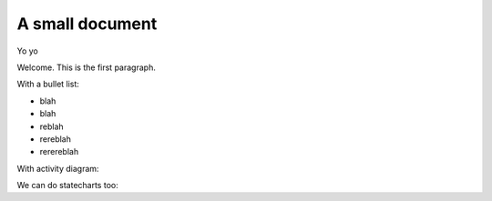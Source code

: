 A small document
=================

Yo yo

Welcome. This is the first paragraph.

With a bullet list:

* blah
* blah
* reblah
* rereblah
* rerereblah

With activity diagram:

.. plantuml::
   :caption: Caption with **bold** and *italic*

   Bob -> Alice: hello
   Alice -> Bob: Go Away
   
We can do statecharts too:

.. plantuml::
   :caption: a statechart
   
    scale 600 width

    [*] -> State1
    State1 --> State2 : Succeeded
    State1 --> [*] : Aborted
    State2 --> State3 : Succeeded
    State2 --> [*] : Aborted
    state State3 {
      state "Accumulate Enough Data\nLong State Name" as long1
      long1 : Just a test
      [*] --> long1
      long1 --> long1 : New Data
      long1 --> ProcessData : Enough Data
    }
    State3 --> State3 : Failed
    State3 --> [*] : Succeeded / Save Result
    State3 --> [*] : Aborted
   
